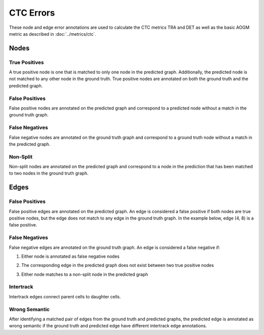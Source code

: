 CTC Errors
==========

These node and edge error annotations are used to calculate the CTC metrics TRA and DET as well as the basic AOGM metric as described in :doc:`../metrics/ctc`.

.. jupyter-execute::
    :hide-code:

    import sys

    import matplotlib.pyplot as plt
    import networkx as nx
    import numpy as np
    from matplotlib.colors import ListedColormap
    from matplotlib.patches import Patch

    from traccuracy._tracking_graph import TrackingGraph
    from traccuracy.matchers import Matched

    sys.path.append("../tests")

    import examples.graphs as ex_graphs
    import examples.segs as ex_segs

    def get_loc(graph, node):
        return graph.graph.nodes[node]["t"], graph.graph.nodes[node]["y"]


    def plot_graph(ax, graph: TrackingGraph, color="black", annotations={}, ann_color="red"):
        if graph.graph.number_of_nodes() == 0:
            return [0, 0], [0, 0]
        ids = list(graph.graph.nodes)
        x = [graph.graph.nodes[node]["t"] for node in ids]
        y = [graph.graph.nodes[node]["y"] for node in ids]
        ax.scatter(x, y, color=color)
        for _x, _y, _id in zip(x, y, ids):
            ax.text(_x + 0.05, _y + 0.05, str(_id))
            # Plot annotation if available
            ann = annotations.get(_id)
            if ann:
                ax.text(_x + 0.05, _y - 0.25, ann, color='purple')

        for u, v in graph.graph.edges():
            xs = [graph.graph.nodes[u]["t"], graph.graph.nodes[v]["t"]]
            ys = [graph.graph.nodes[u]["y"], graph.graph.nodes[v]["y"]]
            ax.plot(xs, ys, color=color)
            # Plot edge annotation if available
            ann = annotations.get((u, v))
            if ann:
                xx = sum(xs) / 2
                yy = sum(ys) / 2
                ax.text(xx + 0.1, yy, ann, color='orange', horizontalalignment='center')

        return [max(x), min(x)], [max(y), min(y)]


    def plot_matching(ax, matched, color="grey"):
        for u, v in matched.mapping:
            xs = [
                matched.gt_graph.graph.nodes[u]["t"],
                matched.pred_graph.graph.nodes[v]["t"],
            ]
            ys = [
                matched.gt_graph.graph.nodes[u]["y"],
                matched.pred_graph.graph.nodes[v]["y"],
            ]
            ax.plot(xs, ys, color=color, linestyle="dashed")


    def plot_matched(examples, annotations, title):
        gt_color = "black"
        pred_color = "blue"
        mapping_color = "grey"
        fig, ax = plt.subplots(1, len(examples) + 1, figsize=(3 * len(examples) + 1, 2))
        for i, (matched, anns) in enumerate(zip(examples, annotations)):
            axis = ax[i]
            xbounds, ybounds = plot_graph(axis, matched.gt_graph, color=gt_color, annotations=anns)
            bounds = plot_graph(axis, matched.pred_graph, color=pred_color, annotations=anns)
            xbounds.extend(bounds[0])
            ybounds.extend(bounds[1])
            plot_matching(axis, matched, color=mapping_color)
            axis.set_ybound(min(ybounds) - 0.5, max(ybounds) + 0.5)
            axis.set_xbound(min(xbounds) - 0.5, max(xbounds) + 0.5)
            axis.set_ylabel("Y Value")
            axis.set_xlabel("Time")

        handles = [
            Patch(color=gt_color),
            Patch(color=pred_color),
            Patch(color=mapping_color),
            Patch(color='orange'),
            Patch(color='purple')
        ]
        labels = ["Ground Truth", "Prediction", "Mapping", "Edge Annotations", "Node Annotations"]
        ax[-1].legend(handles=handles, labels=labels, loc="center")
        ax[-1].set_axis_off()
        plt.tight_layout()
        fig.suptitle(title, y=1.05)

Nodes
-----

True Positives
^^^^^^^^^^^^^^

A true positive node is one that is matched to only one node in the predicted graph. Additionally, the predicted node is not matched to any other node in the ground truth. True positive nodes are annotated on both the ground truth and the predicted graph.

False Positives
^^^^^^^^^^^^^^^

False positive nodes are annotated on the predicted graph and correspond to a predicted node without a match in the ground truth graph.

False Negatives
^^^^^^^^^^^^^^^

False negative nodes are annotated on the ground truth graph and correspond to a ground truth node without a match in the predicted graph.

Non-Split
^^^^^^^^^

Non-split nodes are annotated on the predicted graph and correspond to a node in the prediction that has been matched to two nodes in the ground truth graph.

.. jupyter-execute::
    :hide-code:

    plot_matched([ex_graphs.two_to_one(t) for t in [0, 1]], [{4: "NS"}, {5: "NS"}], "Non-Split Nodes")


Edges
-----

False Positives
^^^^^^^^^^^^^^^

False positive edges are annotated on the predicted graph. An edge is considered a false positive if both nodes are true positive nodes, but the edge does not match to any edge in the ground truth graph. In the example below, edge (4, 8) is a false positive.

.. jupyter-execute::
    :hide-code:

    # plot_matched([ex_graphs.crossover_edge()], [{}], "")

False Negatives
^^^^^^^^^^^^^^^

False negative edges are annotated on the ground truth graph. An edge is considered a false negative if:

1. Either node is annotated as false negative nodes

.. jupyter-execute::
    :hide-code:

    plot_matched([ex_graphs.fn_node_matched(0)], [{1: "FN", (1, 2): "FN"}], "")

2. The corresponding edge in the predicted graph does not exist between two true positive nodes

.. jupyter-execute::
    :hide-code:

    plot_matched([ex_graphs.fn_edge_matched(0)], [{(1, 2): "FN"}], "")

3. Either node matches to a non-split node in the predicted graph

.. jupyter-execute::
    :hide-code:

    plot_matched([ex_graphs.two_to_one(t) for t in [0, 1]], [{4: "NS", (1, 2): "FN"}, {5: "NS", (1, 7): "FN", (2, 3): "FN"}], "")

Intertrack
^^^^^^^^^^

Intertrack edges connect parent cells to daughter cells.

.. jupyter-execute::
    :hide-code:

    div_graph = ex_graphs.basic_division(1)
    matched = Matched(div_graph, TrackingGraph(nx.DiGraph()), [], {})
    plot_matched([matched], [{(2, 3): "IT", (2, 4): "IT"}], "")


Wrong Semantic
^^^^^^^^^^^^^^

After identifying a matched pair of edges from the ground truth and predicted graphs, the predicted edge is annotated as wrong semantic if the ground truth and predicted edge have different intertrack edge annotations.

.. jupyter-execute::
    :hide-code:

    plot_matched(
       [ex_graphs.fp_div(1), ex_graphs.one_child(1)],
       [{(6, 7): "WS"}, {(2, 3): "WS"}], 
       ""
    )
